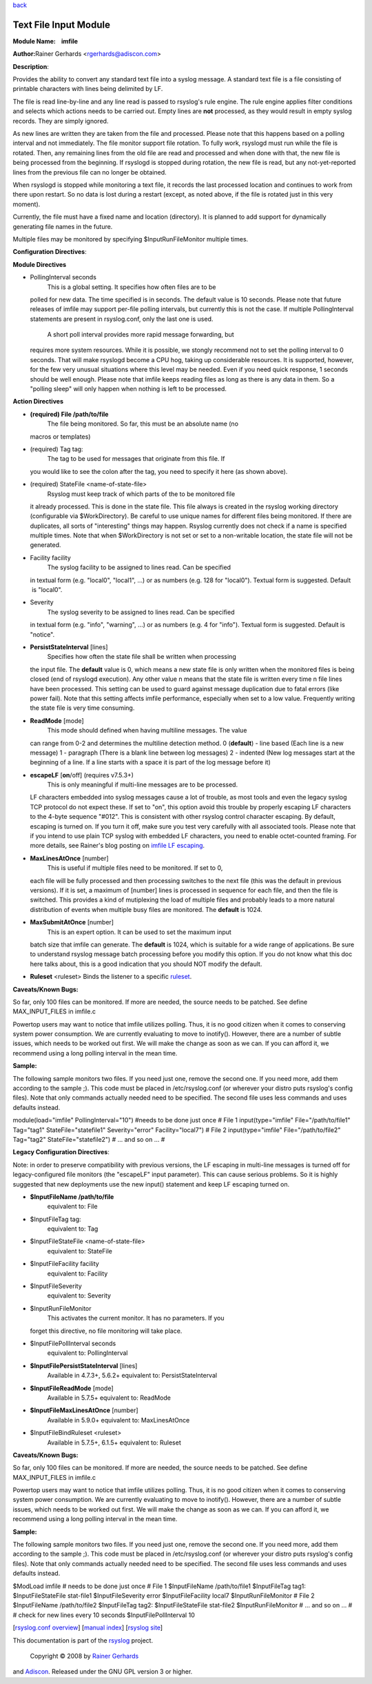 `back <rsyslog_conf_modules.html>`_

Text File Input Module
======================

**Module Name:    imfile**

**Author:**\ Rainer Gerhards <rgerhards@adiscon.com>

**Description**:

Provides the ability to convert any standard text file into a syslog
message. A standard text file is a file consisting of printable
characters with lines being delimited by LF.

The file is read line-by-line and any line read is passed to rsyslog's
rule engine. The rule engine applies filter conditions and selects which
actions needs to be carried out. Empty lines are **not** processed, as
they would result in empty syslog records. They are simply ignored.

As new lines are written they are taken from the file and processed.
Please note that this happens based on a polling interval and not
immediately. The file monitor support file rotation. To fully work,
rsyslogd must run while the file is rotated. Then, any remaining lines
from the old file are read and processed and when done with that, the
new file is being processed from the beginning. If rsyslogd is stopped
during rotation, the new file is read, but any not-yet-reported lines
from the previous file can no longer be obtained.

When rsyslogd is stopped while monitoring a text file, it records the
last processed location and continues to work from there upon restart.
So no data is lost during a restart (except, as noted above, if the file
is rotated just in this very moment).

Currently, the file must have a fixed name and location (directory). It
is planned to add support for dynamically generating file names in the
future.

Multiple files may be monitored by specifying $InputRunFileMonitor
multiple times.

**Configuration Directives**:

**Module Directives**

-  PollingInterval seconds
    This is a global setting. It specifies how often files are to be
   polled for new data. The time specified is in seconds. The default
   value is 10 seconds. Please note that future releases of imfile may
   support per-file polling intervals, but currently this is not the
   case. If multiple PollingInterval statements are present in
   rsyslog.conf, only the last one is used.
    A short poll interval provides more rapid message forwarding, but
   requires more system resources. While it is possible, we stongly
   recommend not to set the polling interval to 0 seconds. That will
   make rsyslogd become a CPU hog, taking up considerable resources. It
   is supported, however, for the few very unusual situations where this
   level may be needed. Even if you need quick response, 1 seconds
   should be well enough. Please note that imfile keeps reading files as
   long as there is any data in them. So a "polling sleep" will only
   happen when nothing is left to be processed.

**Action Directives**

-  **(required) File /path/to/file**
    The file being monitored. So far, this must be an absolute name (no
   macros or templates)
-  (required) Tag tag:
    The tag to be used for messages that originate from this file. If
   you would like to see the colon after the tag, you need to specify it
   here (as shown above).
-  (required) StateFile <name-of-state-file>
    Rsyslog must keep track of which parts of the to be monitored file
   it already processed. This is done in the state file. This file
   always is created in the rsyslog working directory (configurable via
   $WorkDirectory). Be careful to use unique names for different files
   being monitored. If there are duplicates, all sorts of "interesting"
   things may happen. Rsyslog currently does not check if a name is
   specified multiple times. Note that when $WorkDirectory is not set or
   set to a non-writable location, the state file will not be generated.
-  Facility facility
    The syslog facility to be assigned to lines read. Can be specified
   in textual form (e.g. "local0", "local1", ...) or as numbers (e.g.
   128 for "local0"). Textual form is suggested. Default  is "local0".
-  Severity
    The syslog severity to be assigned to lines read. Can be specified
   in textual form (e.g. "info", "warning", ...) or as numbers (e.g. 4
   for "info"). Textual form is suggested. Default is "notice".
-  **PersistStateInterval** [lines]
    Specifies how often the state file shall be written when processing
   the input file. The **default** value is 0, which means a new state
   file is only written when the monitored files is being closed (end of
   rsyslogd execution). Any other value n means that the state file is
   written every time n file lines have been processed. This setting can
   be used to guard against message duplication due to fatal errors
   (like power fail). Note that this setting affects imfile performance,
   especially when set to a low value. Frequently writing the state file
   is very time consuming.
-  **ReadMode** [mode]
    This mode should defined when having multiline messages. The value
   can range from 0-2 and determines the multiline detection method.
   0 (**default**) - line based (Each line is a new message)
   1 - paragraph (There is a blank line between log messages)
   2 - indented (New log messages start at the beginning of a line. If a
   line starts with a space it is part of the log message before it)
-  **escapeLF** [**on**/off] (requires v7.5.3+)
    This is only meaningful if multi-line messages are to be processed.
   LF characters embedded into syslog messages cause a lot of trouble,
   as most tools and even the legacy syslog TCP protocol do not expect
   these. If set to "on", this option avoid this trouble by properly
   escaping LF characters to the 4-byte sequence "#012". This is
   consistent with other rsyslog control character escaping. By default,
   escaping is turned on. If you turn it off, make sure you test very
   carefully with all associated tools. Please note that if you intend
   to use plain TCP syslog with embedded LF characters, you need to
   enable octet-counted framing. For more details, see Rainer's blog
   posting on `imfile LF
   escaping <http://blog.gerhards.net/2013/09/imfile-multi-line-messages.html>`_.
-  **MaxLinesAtOnce** [number]
    This is useful if multiple files need to be monitored. If set to 0,
   each file will be fully processed and then processing switches to the
   next file (this was the default in previous versions). If it is set,
   a maximum of [number] lines is processed in sequence for each file,
   and then the file is switched. This provides a kind of mutiplexing
   the load of multiple files and probably leads to a more natural
   distribution of events when multiple busy files are monitored. The
   **default** is 1024.
-  **MaxSubmitAtOnce** [number]
    This is an expert option. It can be used to set the maximum input
   batch size that imfile can generate. The **default** is 1024, which
   is suitable for a wide range of applications. Be sure to understand
   rsyslog message batch processing before you modify this option. If
   you do not know what this doc here talks about, this is a good
   indication that you should NOT modify the default.
-  **Ruleset** <ruleset> Binds the listener to a specific
   `ruleset <multi_ruleset.html>`_.

**Caveats/Known Bugs:**

So far, only 100 files can be monitored. If more are needed, the source
needs to be patched. See define MAX\_INPUT\_FILES in imfile.c

Powertop users may want to notice that imfile utilizes polling. Thus, it
is no good citizen when it comes to conserving system power consumption.
We are currently evaluating to move to inotify(). However, there are a
number of subtle issues, which needs to be worked out first. We will
make the change as soon as we can. If you can afford it, we recommend
using a long polling interval in the mean time.

**Sample:**

The following sample monitors two files. If you need just one, remove
the second one. If you need more, add them according to the sample ;).
This code must be placed in /etc/rsyslog.conf (or wherever your distro
puts rsyslog's config files). Note that only commands actually needed
need to be specified. The second file uses less commands and uses
defaults instead.

module(load="imfile" PollingInterval="10") #needs to be done just once #
File 1 input(type="imfile" File="/path/to/file1" Tag="tag1"
StateFile="statefile1" Severity="error" Facility="local7") # File 2
input(type="imfile" File="/path/to/file2" Tag="tag2"
StateFile="statefile2") # ... and so on ... #

**Legacy Configuration Directives**:

Note: in order to preserve compatibility with previous versions, the LF
escaping in multi-line messages is turned off for legacy-configured file
monitors (the "escapeLF" input parameter). This can cause serious
problems. So it is highly suggested that new deployments use the new
input() statement and keep LF escaping turned on.

-  **$InputFileName /path/to/file**
    equivalent to: File
-  $InputFileTag tag:
    equivalent to: Tag
-  $InputFileStateFile <name-of-state-file>
    equivalent to: StateFile
-  $InputFileFacility facility
    equivalent to: Facility
-  $InputFileSeverity
    equivalent to: Severity
-  $InputRunFileMonitor
    This activates the current monitor. It has no parameters. If you
   forget this directive, no file monitoring will take place.
-  $InputFilePollInterval seconds
    equivalent to: PollingInterval
-  **$InputFilePersistStateInterval** [lines]
    Available in 4.7.3+, 5.6.2+
    equivalent to: PersistStateInterval
-  **$InputFileReadMode** [mode]
    Available in 5.7.5+
    equivalent to: ReadMode
-  **$InputFileMaxLinesAtOnce** [number]
    Available in 5.9.0+
    equivalent to: MaxLinesAtOnce
-  $InputFileBindRuleset <ruleset>
    Available in 5.7.5+, 6.1.5+
    equivalent to: Ruleset

**Caveats/Known Bugs:**

So far, only 100 files can be monitored. If more are needed, the source
needs to be patched. See define MAX\_INPUT\_FILES in imfile.c

Powertop users may want to notice that imfile utilizes polling. Thus, it
is no good citizen when it comes to conserving system power consumption.
We are currently evaluating to move to inotify(). However, there are a
number of subtle issues, which needs to be worked out first. We will
make the change as soon as we can. If you can afford it, we recommend
using a long polling interval in the mean time.

**Sample:**

The following sample monitors two files. If you need just one, remove
the second one. If you need more, add them according to the sample ;).
This code must be placed in /etc/rsyslog.conf (or wherever your distro
puts rsyslog's config files). Note that only commands actually needed
need to be specified. The second file uses less commands and uses
defaults instead.

$ModLoad imfile # needs to be done just once # File 1 $InputFileName
/path/to/file1 $InputFileTag tag1: $InputFileStateFile stat-file1
$InputFileSeverity error $InputFileFacility local7 $InputRunFileMonitor
# File 2 $InputFileName /path/to/file2 $InputFileTag tag2:
$InputFileStateFile stat-file2 $InputRunFileMonitor # ... and so on ...
# # check for new lines every 10 seconds $InputFilePollInterval 10

[`rsyslog.conf overview <rsyslog_conf.html>`_\ ] [`manual
index <manual.html>`_\ ] [`rsyslog site <http://www.rsyslog.com/>`_\ ]

This documentation is part of the `rsyslog <http://www.rsyslog.com/>`_
project.
 Copyright © 2008 by `Rainer Gerhards <http://www.gerhards.net/rainer>`_
and `Adiscon <http://www.adiscon.com/>`_. Released under the GNU GPL
version 3 or higher.
